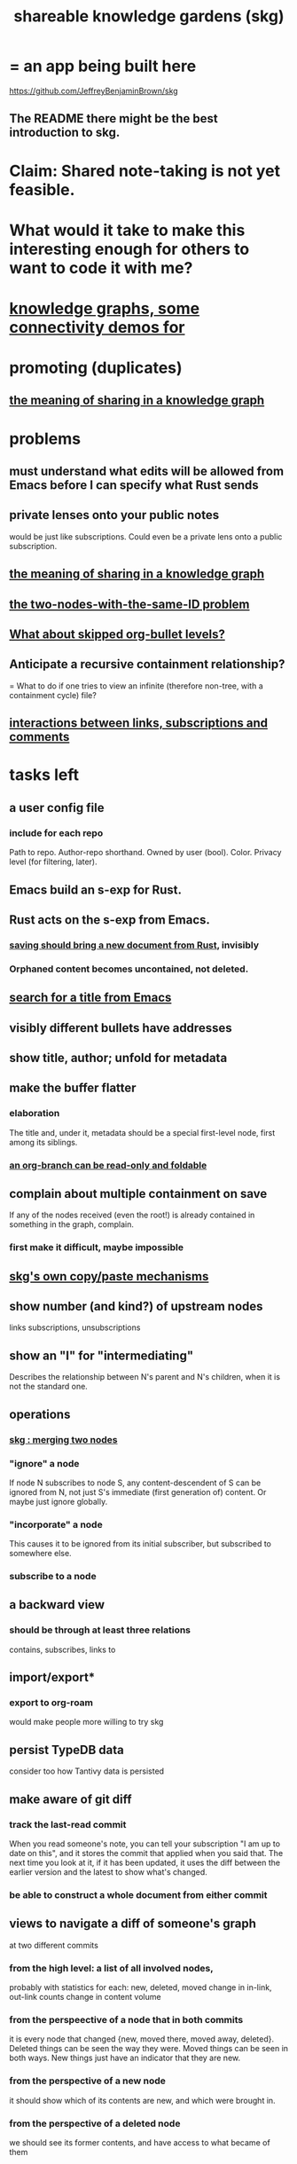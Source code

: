 :PROPERTIES:
:ID:       9c5619e5-81ad-4a67-9705-e4761bdd6839
:ROAM_ALIASES: "skg"
:END:
#+title: shareable knowledge gardens (skg)
* = an app being built here
  https://github.com/JeffreyBenjaminBrown/skg
** The README there might be the best introduction to skg.
* Claim: Shared note-taking is not yet feasible.
* What would it take to make this interesting enough for others to want to code it with me?
* [[id:1f76cbed-d2c5-4522-89e2-1de946d5dc99][knowledge graphs, some connectivity demos for]]
* promoting (duplicates)
** [[id:170e4f79-4f5e-49a6-9ce1-8e42c0332100][the meaning of sharing in a knowledge graph]]
* problems
** must understand what edits will be allowed from Emacs before I can specify what Rust sends
** private lenses onto your public notes
   would be just like subscriptions.
   Could even be a private lens onto a public subscription.
** [[id:170e4f79-4f5e-49a6-9ce1-8e42c0332100][the meaning of sharing in a knowledge graph]]
** [[id:83f4b23d-1f74-4dbb-9e22-2b121043362a][the two-nodes-with-the-same-ID problem]]
** [[id:7350d543-80b9-4bdb-8ca6-7e1ebc689373][What about skipped org-bullet levels?]]
** Anticipate a recursive containment relationship?
   = What to do if one tries to view an infinite (therefore non-tree, with a containment cycle) file?
** [[id:5eba18fb-8524-4073-b23c-b6fe5aa153f1][interactions between links, subscriptions and comments]]
* tasks left
** a user config file
*** include for each repo
    Path to repo.
    Author-repo shorthand.
    Owned by user (bool).
    Color.
    Privacy level (for filtering, later).
** Emacs build an s-exp for Rust.
** Rust acts on the s-exp from Emacs.
*** [[id:e707ded7-ff36-41cf-8ae1-672ab78e30d4][saving should bring a new document from Rust]], invisibly
*** Orphaned content becomes uncontained, not deleted.
** [[id:ab19097e-522f-4a88-ab9c-32b58fe38212][search for a title from Emacs]]
** visibly different bullets have addresses
** show title, author; unfold for metadata
** make the buffer flatter
*** elaboration
    The title and, under it, metadata
    should be a special first-level node,
    first among its siblings.
*** [[id:1f87487f-af4a-4a32-84eb-da742b0a3f2e][an org-branch can be read-only and foldable]]
** complain about multiple containment on save
   If any of the nodes received (even the root!)
   is already contained in something in the graph,
   complain.
*** first make it difficult, maybe impossible
** [[id:48940ef8-f7fb-47bd-ab96-20f30eb2831b][skg's own copy/paste mechanisms]]
** show number (and kind?) of upstream nodes
   links
   subscriptions, unsubscriptions
** show an "I" for "intermediating"
   Describes the relationship between N's parent
   and N's children, when it is not the standard one.
** operations
*** [[id:9301546a-f6d7-42ce-9034-8e3e0bc5536e][skg : merging two nodes]]
*** "ignore" a node
    If node N subscribes to node S,
    any content-descendent of S can be ignored from N,
    not just S's immediate (first generation of) content.
    Or maybe just ignore globally.
*** "incorporate" a node
    This causes it to be ignored
    from its initial subscriber,
    but subscribed to somewhere else.
*** subscribe to a node
** a backward view
*** should be through at least three relations
    contains, subscribes, links to
** import/export*
*** export to org-roam
    would make people more willing to try skg
** persist TypeDB data
   consider too how Tantivy data is persisted
** make aware of git diff
*** track the last-read commit
    When you read someone's note, you can tell your subscription "I am up to date on this", and it stores the commit that applied when you said that. The next time you look at it, if it has been updated, it uses the diff between the earlier version and the latest to show what's changed.
*** be able to construct a whole document from either commit
** views to navigate a diff of someone's graph
   at two different commits
*** from the high level: a list of all involved nodes,
    probably with statistics for each:
    new, deleted, moved
    change in in-link, out-link counts
    change in content volume
*** from the perspeective of a node that in both commits
 it is every node that changed
 {new, moved there, moved away, deleted}.
 Deleted things can be seen the way they were.
 Moved things can be seen in both ways.
 New things just have an indicator that they are new.
*** from the perspective of a new node
    it should show which of its contents are new,
    and which were brought in.
*** from the perspective of a deleted node
    we should see its former contents,
    and have access to what became of them
* non-obvious implied features
** Sharing and version control are independent.
   :PROPERTIES:
   :ID:       8faa302a-2a07-4cc9-8741-86a4e6b69f78
   :END:
   No need to look at diffs to think about sharing.
** Child content stored separately from child position.
** Subscriptions can be public and private.
** Unsubscriptions could I think be public and private.
   The trick: In a public context the privately unsubscribed-from nodes should not show up.
** Public subscriptions to private nodes reveal almost nothing.
   They reveal the fact of their existence,
   but not what they unsubscribe to -- not even its repo.
* cleaning
** automate the test of recursive_s_expression_from_node
*** in tests/content_view.rs
*** currently it prints to screen
* do later
** ? comment files
*** why not
    Subscription lenses seem to make it unnecessary.
*** how
**** when fetching a document, check whether each node has a comment
     and if so, display that as a first subnode,
     called "comments by: [author]"
**** Enable editing, somewhat.
     The title, "comments by: [author]" cannot be changed.
     But the comments themselves can be.
** graph constraints
*** test each constraint of the schema
    Some violations might not be representable in the .skg format.
*** Can a file include multiple comments_on properties?
    It shouldn't.
*** `contains` should be acyclic
    The TypeDB AI says I can use `distinct` instead,
    but the docs on `distinct` don't suggest that's true.
*** Ttest that all IDs are distinct in the repo.
    maybe in Rust, not TypeDB
** unify Tantivy and TypeDB indexation
*** If `titles` were the first field in the .skg format
    then the Tantivy indexing would need to read less
** [[id:2608f577-ab0a-4df7-9eba-b6f3042abbde][Is this how to write cardinality constraints on roles?]]
** later: track edit times for nodes on screen
   :PROPERTIES:
   :ID:       14321c6f-679e-406e-8076-cc58a8eaf9f1
   :END:
   Don't save a file if all of its (first-generation) content is older on screen than on disk.
   When first put on screen, each headline should be given the age of the source file.
** Don't search a repo's .git folder.
** ? Integrate :: Tantivy index , ?complete SKG format.
** Not every headline should be searchable.
   By default they should be,
   but the user should be able to turn that off.
** [[id:99ae154c-5dfc-4a95-9bdf-af09159c6da4][merges have subscription consequences]]
** nested links -- links in titles
*** the idea
    This is like creating a single-use relation type.
    Just like relatinoships with permanent types,
    this is useful because it automatically creates links
    to the items referenced in the title,
    rather than requiring the user to do that.
*** a representation: wrap all links in brackets
    :PROPERTIES:
    :ID:       91606c6f-0b09-4cb1-b4fe-81ca72a3f6ce
    :END:
**** example
***** for          titles with links
      [humility] engenders [peace]
***** for links to titles with links
      [[humility] engenders [peace]]
**** problem: It might be confusing that brackets are also used to indicate member types in [[id:cfa775eb-9107-430a-a32c-228901d0f494][relation type definitions]].
*** search over titles that include links
    Order results by title length,
    and if the title includes links,
    show them, rather than showing the whole title as one link.
** smart diff traversal
   treating nodes as first class entities,
   able to jump easily from any [change involving a node] to any of its brethren in an equivalence class, where equivalence is modulo insertion or deletion, modulo link text and any other links present in the same node, and modulo appearance as base content, subscription or unsubscription.
** smart diff view
   Transclude to see all insertions and deletions in a context.
** [[id:81d2fea0-f1b1-48a8-9934-5f09f5a5a3a0][extend the file format]]
** report references to a user's data
   The app should make it easy to see where
   a foreign repo refers to yours.
** Permit people to share their subscriptions with each other.
** A public notes repo should be configurable to contain only one commit.
   If so, it is the latest of a corresponding private repo.
** later ? [[id:41844d8a-f352-4e2d-8ba3-3c83b2dd2ac3][osc-gen style backlinks view]]
** "flat org diff" : for private lenses onto public [[id:08d6887d-8a86-4906-8ab3-6d93217de0fd][flat-org]] files
   :PROPERTIES:
   :ID:       38d2c92e-3ba0-46ca-bf32-756d59bea448
   :END:
   Each FOD file corresponds to an FO file.
   Each line of an FOD can have an "elder brother" ID, its own ID, and hypertext content.
   If the first line of an FOD has no elder brother ID, it is listed before all the FO's content in the merged FOD-FO view.
   If any other line of an FOD has no elder brother ID, it is listed right after the preceding element of the FOD in the merged view.
   Any FOD line with an FO elder brother is listed right after the elder brother in the merged view.
** show foreign moves of incorporated=merged=subscribed-to nodes
   If they moved something but you merged it with something of your own, maybe don't show the move, because you already placed it and you're already tracking it.
** relationships and types thereof
*** relationship type
**** fields
***** address
***** definition
      :PROPERTIES:
      :ID:       cfa775eb-9107-430a-a32c-228901d0f494
      :END:
      "[agent] knows [agent]", "_ needs _", etc.
****** Can be typed or not.
****** This should probably define the default name
       but the relation can have aliases.
***** other data, like an orgish file
**** problem: It might be confusing that brackets are also [[id:91606c6f-0b09-4cb1-b4fe-81ca72a3f6ce][used to indicate links]].
*** relationship
**** fields
     address
     relations type address
     members
**** problem: permits invalid type
     The relation type must correspond to the number of members.
**** justification
     If you create a relationship involving x and y,
     it automatically becomes visible from x and y,
     rather than requiring the user to visit them and link to it.
     (The user could still explicitly place it in either view,
     and maybe give different or additional link text.)
* fun to explain
** Each note is a collection of notes.
** Containment and linking are different.
   A context is a note contained in no other note.
   But a context, like any other note, can be linked to.
** public privacy and private privacy
   The user can insert a link to a private file anywhere, and the link might be public or not. When not, it is instead part of a corresponding file in their private repository, which refers to the public repository context that it modifies.
* architectural principles
** Avoid complex data structures in Emacs.
   Emacs seems best for buffer text.
   That text's properties can encode anything I need.
   All other logic, including types, should be in Rust.
* earlier work
** subscription model, I think needlessly complex
   You can subscribe any node in your graph to any node(s) in another's. Upon doing so you can then decide how to merge them, associating context-descendents in your context with ones in context(s) of theirs, and unsubscribing to branches not of interest (in your context).
   Unsubscriptions can be invisible or visible: "remove all content descending from here, and make here invisible" or just the first of those two things. It should be visibly obvious that visible unsubscribed nodes are unsubscribed.
   The user can attach their own context to a subscription. (This generalizes how a link can appear with non-link text in the same expression.) They could attach it in-line as text visibly not imported from the subscription, or (obviously) as descendent graph content if there's enough to warrant (in the user's eyes) structuring.
** spec
*** representation
**** IDs must proliferate, relative to org-roam.
     I don't see how to proliferate IDs if diffs are to be readable.
     Every element of a list involved in any other relationship
     (which includes having plain non-link text view-children)
     must have an ID, so that it can be moved.
**** Anything with a title can have an optional alias field.
*** views
**** kinds of data visible from a topic
***** The available curated views of it.
      These ought to be mergeable.
      For instance,
      if the private file on a has child b with grandchild c,
      and the public file on a has child b with grandchild c',
      the merge would contain a single child b with grandchildren c and c'.
***** The relationships it is in.
****** Speecial kind: Links to it.
***** Parts of the git diff involving it.
**** That relationships exist involving N not recorded in N can be seen from N.
***** wordier definition
      If node N is in relationship R,
      R might be part of N's contents (recursively), or not.
      If not, the fact that things like R exist
      should be visible from a view of N.
***** Indeed N need contain no curated content at all.
      In this case the only information visible from it
      are the relationships involving it.
**** The view of a recursive note must transclude.
**** Lists and sets can be shown on one line or across multiple.
*** [[id:60ac4c5c-fca6-4943-86ee-8f8f9011eaa6][skg : cloning seems unnecessary]]
